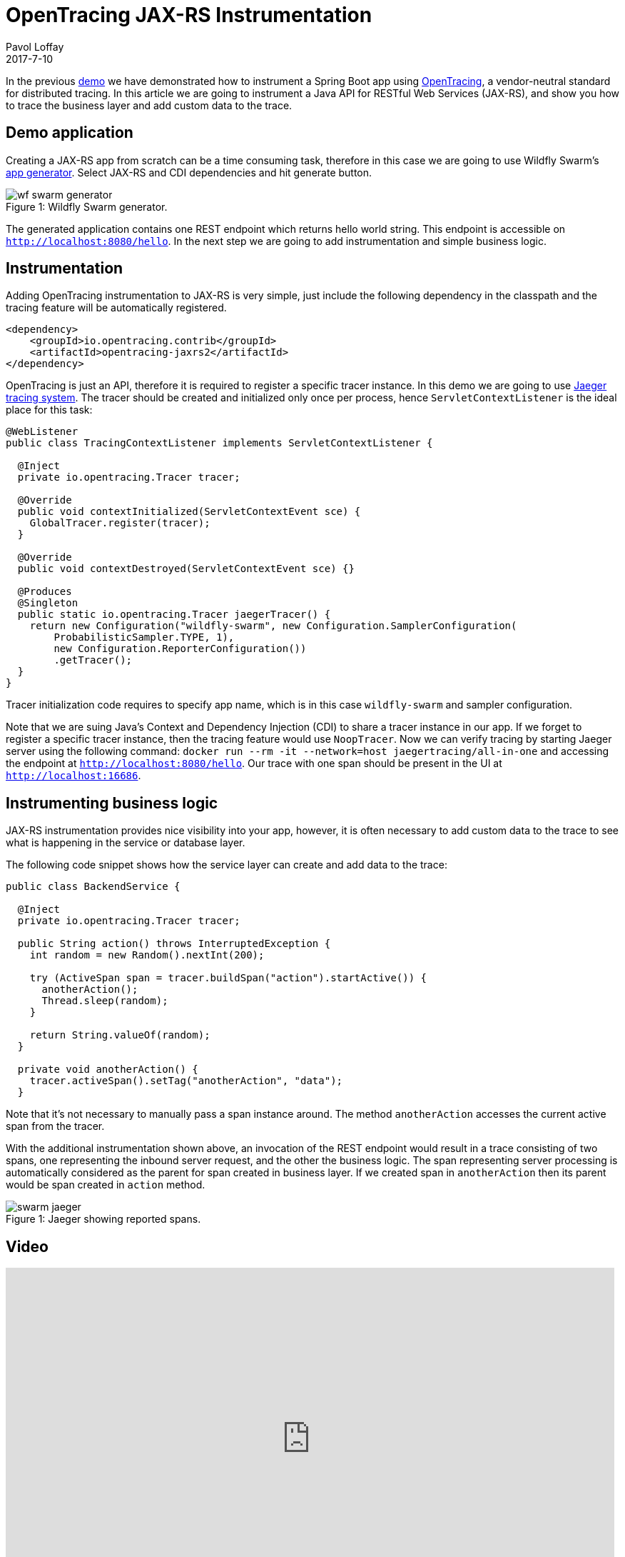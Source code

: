 = OpenTracing JAX-RS Instrumentation
Pavol Loffay
2017-7-10
:icons: font
:jbake-type: post
:jbake-status: published
:jbake-tags: blog, apm, tracing, jaeger, opentracing, jax-rs

In the previous http://www.hawkular.org/blog/2017/06/9/opentracing-spring-boot.html[demo]
we have demonstrated how to instrument a Spring Boot app
using http://opentracing.io[OpenTracing], a vendor-neutral standard for distributed tracing.
In this article we are going to instrument a Java API for RESTful Web Services (JAX-RS), and show
you how to trace the business layer and add custom data to the trace.

== Demo application
Creating a JAX-RS app from scratch can be a time consuming task, therefore in this case we are going to use
Wildfly Swarm's http://wildfly-swarm.io/generator/[app generator].
Select JAX-RS and CDI dependencies and hit generate button.

ifndef::env-github[]
image::/img/blog/2017/wf-swarm-generator.png[caption="Figure 1: ", title="Wildfly Swarm generator."]
endif::[]
ifdef::env-github[]
image::../../../../../assets/img/blog/2017/wf-swarm-generator.png[caption="Figure 1: ", title="Wildfly Swarm generator."]
endif::[]

The generated application contains one REST endpoint which returns hello world string.
This endpoint is accessible on `http://localhost:8080/hello`.
In the next step we are going to add instrumentation and simple business logic.

== Instrumentation
Adding OpenTracing instrumentation to JAX-RS is very simple, just include the following dependency in
the classpath and the tracing feature will be automatically registered.

----
<dependency>
    <groupId>io.opentracing.contrib</groupId>
    <artifactId>opentracing-jaxrs2</artifactId>
</dependency>
----

OpenTracing is just an API, therefore it is required to register a specific tracer instance. In this demo
we are going to use https://github.com/uber/jaeger[Jaeger tracing system]. The tracer should be created
and initialized only once per process, hence `ServletContextListener` is the ideal place for this task:

[source,java]
----
@WebListener
public class TracingContextListener implements ServletContextListener {

  @Inject
  private io.opentracing.Tracer tracer;

  @Override
  public void contextInitialized(ServletContextEvent sce) {
    GlobalTracer.register(tracer);
  }

  @Override
  public void contextDestroyed(ServletContextEvent sce) {}

  @Produces
  @Singleton
  public static io.opentracing.Tracer jaegerTracer() {
    return new Configuration("wildfly-swarm", new Configuration.SamplerConfiguration(
        ProbabilisticSampler.TYPE, 1),
        new Configuration.ReporterConfiguration())
        .getTracer();
  }
}
----

Tracer initialization code requires to specify app name, which is in this case `wildfly-swarm` and
sampler configuration.

Note that we are suing Java's Context and Dependency Injection (CDI) to share a tracer instance in our app.
If we forget to register a specific tracer instance, then the tracing feature would use `NoopTracer`.
Now we can verify tracing by starting Jaeger server using the following command:
`docker run --rm -it --network=host jaegertracing/all-in-one` and accessing the endpoint at
`http://localhost:8080/hello`. Our trace with one span should be present in the UI at
`http://localhost:16686`.

== Instrumenting business logic
JAX-RS instrumentation provides nice visibility into your app, however, it is often
necessary to add custom data to the trace to see what is happening in the service or database layer.

The following code snippet shows how the service layer can create and add data to the trace:

[source,java]
----
public class BackendService {

  @Inject
  private io.opentracing.Tracer tracer;

  public String action() throws InterruptedException {
    int random = new Random().nextInt(200);

    try (ActiveSpan span = tracer.buildSpan("action").startActive()) {
      anotherAction();
      Thread.sleep(random);
    }

    return String.valueOf(random);
  }

  private void anotherAction() {
    tracer.activeSpan().setTag("anotherAction", "data");
  }
----

Note that it's not necessary to manually pass a span instance around. The method `anotherAction` accesses
the current active span from the tracer.

With the additional instrumentation shown above, an invocation of the REST endpoint would result in
a trace consisting of two spans, one representing the inbound server request, and the other the business logic.
The span representing server processing is automatically considered as the parent for span created in business layer.
If we created span in `anotherAction` then its parent would be span created in `action` method.

ifndef::env-github[]
image::/img/blog/2017/swarm-jaeger.png[caption="Figure 1: ", title="Jaeger showing reported spans."]
endif::[]
ifdef::env-github[]
image::../../../../../assets/img/blog/2017/swarm-jaeger.png[caption="Figure 1: ", title="Jaeger showing reported spans."]
endif::[]

== Video
video::gVwLenPH8SY[youtube, width=853, height=480]

== Conclusion
We have demonstrated that instrumenting a JAX-RS app is just a matter of adding a dependency
and registering a tracer instance. If we would like to use a different OpenTracing implementation,
Zipkin for instance, it would just require changing tracer producer code. No changes to the application or
business logic! In the next demo we will wire this app with Spring Boot created
in previous demo and deploy them on Kubernetes.

== Links
* OpenTracing: http://opentracing.io
* Github repository with demo: https://github.com/pavolloffay/opentracing-java-examples
* OpenTracing Spring Boot instrumentation: https://github.com/opentracing-contrib/java-jaxrs
* Jaeger: https://github.com/uber/jaeger


